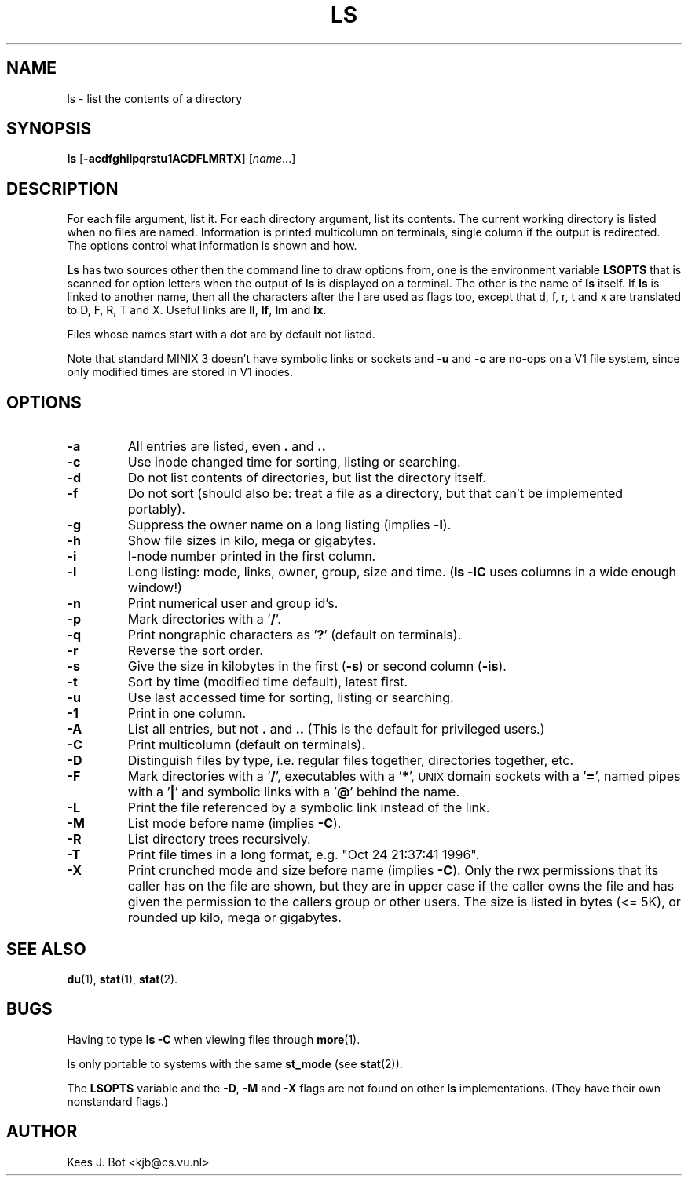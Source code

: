 .TH LS 1
.SH NAME
ls \- list the contents of a directory
.SH SYNOPSIS
\fBls\fP [\fB\-acdfghilpqrstu1ACDFLMRTX\fP] [\fIname\fP...]
.SH DESCRIPTION
For each file argument, list it.  For each directory argument, list its
contents.  The current working directory is listed when no files are named.
Information is printed multicolumn on terminals, single column if the output
is redirected.  The options control what information is shown and how.
.PP
.B Ls
has two sources other then the command line to draw options from, one is
the environment variable
.B LSOPTS
that is scanned for option letters when the output of
.B ls
is displayed on a terminal.  The other is the name of
.B ls
itself.  If
.B ls
is linked to another name, then all the characters after the l are used as
flags too, except that d, f, r, t and x are translated to D, F, R, T and X.
Useful links are
.BR ll ,
.BR lf ,
.B lm
and
.BR lx .
.PP
Files whose names start with a dot are by default not listed.
.PP
Note that standard MINIX 3 doesn't have symbolic links or sockets and
.B \-u
and
.B \-c
are no-ops on a V1 file system, since only modified times are stored in V1
inodes.
.SH OPTIONS
.TP
.B \-a
All entries are listed, even
.B .
and
.B ..
.TP
.B \-c
Use inode changed time for sorting, listing or searching.
.TP
.B \-d
Do not list contents of directories, but list the directory itself.
.TP
.B \-f
Do not sort (should also be: treat a file as a directory, but that
can't be implemented portably).
.TP
.B \-g
Suppress the owner name on a long listing (implies
.BR \-l ).
.TP
.B \-h
Show file sizes in kilo, mega or gigabytes.
.TP
.B \-i
I-node number printed in the first column.
.TP
.B \-l
Long listing: mode, links, owner, group, size and time.
.RB ( "ls \-lC"
uses columns in a wide enough window!)
.TP
.B \-n
Print numerical user and group id's.
.TP
.B \-p
Mark directories with a '\fB/\fP'.
.TP
.B \-q
Print nongraphic characters as '\fB?\fP' (default on terminals).
.TP
.B \-r
Reverse the sort order.
.TP
.B \-s
Give the size in kilobytes in the first
.RB ( \-s )
or second column
.RB ( \-is ).
.TP
.B \-t
Sort by time (modified time default), latest first.
.TP
.B \-u
Use last accessed time for sorting, listing or searching.
.TP
.B \-1
Print in one column.
.TP
.B \-A
List all entries, but not
.B .
and
.B ..
(This is the default for privileged users.)
.TP
.B \-C
Print multicolumn (default on terminals).
.TP
.B \-D
Distinguish files by type, i.e. regular files together, directories
together, etc.
.TP
.B \-F
Mark directories with a '\fB/\fP', executables with a '\fB*\fP', \s-2UNIX\s+2
domain sockets with a '\fB=\fP', named pipes with a '\fB|\fP' and symbolic
links with a '\fB@\fP' behind the name.
.TP
.B \-L
Print the file referenced by a symbolic link instead of the link.
.TP
.B \-M
List mode before name (implies
.BR \-C ).
.TP
.B \-R
List directory trees recursively.
.TP
.B \-T
Print file times in a long format, e.g. "Oct 24 21:37:41 1996".
.TP
.B \-X
Print crunched mode and size before name (implies
.BR \-C ).
Only the rwx permissions that its caller has on the file are shown, but they
are in upper case if the caller owns the file and has given the permission
to the callers group or other users.  The size is listed in bytes (<= 5K),
or rounded up kilo, mega or gigabytes.
.SH "SEE ALSO"
.BR du (1),
.BR stat (1),
.BR stat (2).
.SH BUGS
Having to type
.B ls \-C
when viewing files through
.BR more (1).
.PP
Is only portable to systems with the same
.B st_mode
(see
.BR stat (2)).
.PP
The
.B LSOPTS
variable and the
.BR -D ,
.B -M
and
.B -X
flags are not found on other
.B ls
implementations.  (They have their own nonstandard flags.)
.SH AUTHOR
Kees J. Bot <kjb@cs.vu.nl>
